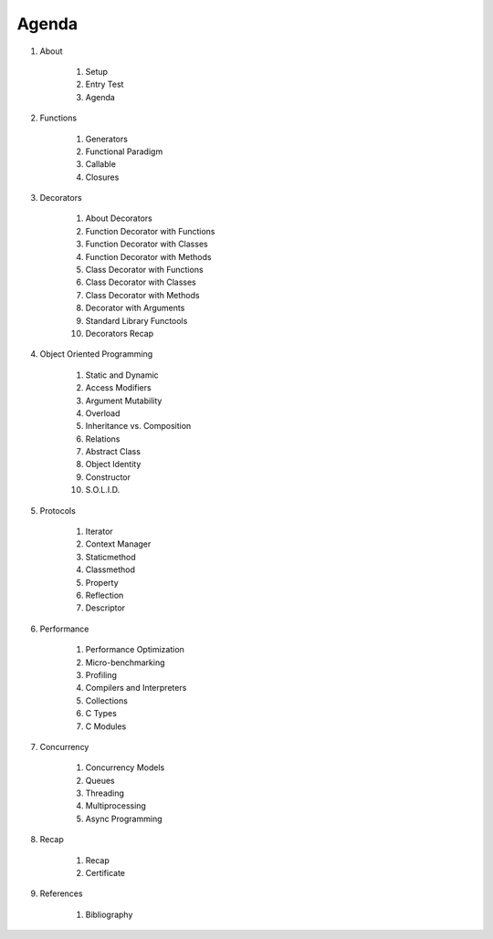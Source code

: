 Agenda
======


#. About

    #. Setup
    #. Entry Test
    #. Agenda

#. Functions

    #. Generators
    #. Functional Paradigm
    #. Callable
    #. Closures

#. Decorators

    #. About Decorators
    #. Function Decorator with Functions
    #. Function Decorator with Classes
    #. Function Decorator with Methods
    #. Class Decorator with Functions
    #. Class Decorator with Classes
    #. Class Decorator with Methods
    #. Decorator with Arguments
    #. Standard Library Functools
    #. Decorators Recap

#. Object Oriented Programming

    #. Static and Dynamic
    #. Access Modifiers
    #. Argument Mutability
    #. Overload
    #. Inheritance vs. Composition
    #. Relations
    #. Abstract Class
    #. Object Identity
    #. Constructor
    #. S.O.L.I.D.

#. Protocols

    #. Iterator
    #. Context Manager
    #. Staticmethod
    #. Classmethod
    #. Property
    #. Reflection
    #. Descriptor

#. Performance

    #. Performance Optimization
    #. Micro-benchmarking
    #. Profiling
    #. Compilers and Interpreters
    #. Collections
    #. C Types
    #. C Modules

#. Concurrency

    #. Concurrency Models
    #. Queues
    #. Threading
    #. Multiprocessing
    #. Async Programming

#. Recap

    #. Recap
    #. Certificate

#. References

    #. Bibliography
